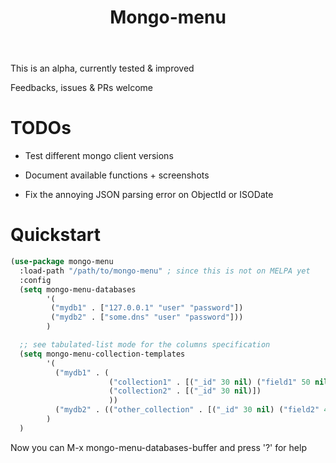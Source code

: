 #+TITLE: Mongo-menu

This is an alpha, currently tested & improved

Feedbacks, issues & PRs welcome

* TODOs

 - Test different mongo client versions

 - Document available functions + screenshots

 - Fix the annoying JSON parsing error on ObjectId or ISODate

* Quickstart

#+BEGIN_SRC lisp
  (use-package mongo-menu
    :load-path "/path/to/mongo-menu" ; since this is not on MELPA yet
    :config
    (setq mongo-menu-databases
          '(
           ("mydb1" . ["127.0.0.1" "user" "password"])
           ("mydb2" . ["some.dns" "user" "password"]))
          )

    ;; see tabulated-list mode for the columns specification
    (setq mongo-menu-collection-templates
          '(
            ("mydb1" . (
                        ("collection1" . [("_id" 30 nil) ("field1" 50 nil) ("field2" 50 nil) ("field3" 20 nil)])
                        ("collection2" . [("_id" 30 nil)])
                        ))
            ("mydb2" . (("other_collection" . [("_id" 30 nil) ("field2" 40 nil) ("nested.field" 20 nil)]))))
          )
    )
#+END_SRC

Now you can M-x mongo-menu-databases-buffer and press '?' for help
